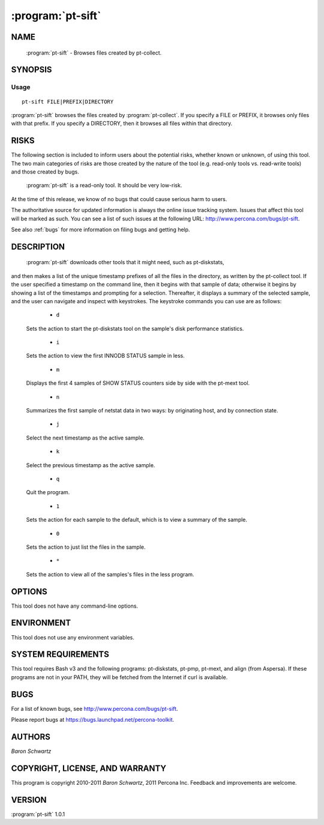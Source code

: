 .. program:: pt-sift

====================
 :program:`pt-sift`
====================

.. highlight:: perl


NAME
====

 :program:`pt-sift` - Browses files created by pt-collect.


SYNOPSIS
========


Usage
-----

::

   pt-sift FILE|PREFIX|DIRECTORY

:program:`pt-sift` browses the files created by :program:`pt-collect`.  If you specify a
FILE or PREFIX, it browses only files with that prefix.  If you specify a
DIRECTORY, then it browses all files within that directory.


RISKS
=====


The following section is included to inform users about the potential risks,
whether known or unknown, of using this tool.  The two main categories of risks
are those created by the nature of the tool (e.g. read-only tools vs. read-write
tools) and those created by bugs.
 :program:`pt-sift` is a read-only tool.  It should be very low-risk.

At the time of this release, we know of no bugs that could cause serious harm
to users.

The authoritative source for updated information is always the online issue
tracking system.  Issues that affect this tool will be marked as such.  You can
see a list of such issues at the following URL:
`http://www.percona.com/bugs/pt-sift <http://www.percona.com/bugs/pt-sift>`_.

See also :ref:`bugs` for more information on filing bugs and getting help.


DESCRIPTION
===========

 :program:`pt-sift` downloads other tools that it might need, such as pt-diskstats,
and then makes a list of the unique timestamp prefixes of all the files in
the directory, as written by the pt-collect tool.  If the user specified
a timestamp on the command line, then it begins with that sample of data;
otherwise it begins by showing a list of the timestamps and prompting for
a selection.  Thereafter, it displays a summary of the selected sample, and
the user can navigate and inspect with keystrokes.  The keystroke commands
you can use are as follows:


  * ``d``
 
 Sets the action to start the pt-diskstats tool on the sample's disk
 performance statistics.
 


  * ``i``
 
 Sets the action to view the first INNODB STATUS sample in less.
 


  * ``m``
 
 Displays the first 4 samples of SHOW STATUS counters side by side with the
 pt-mext tool.
 


  * ``n``
 
 Summarizes the first sample of netstat data in two ways: by originating host,
 and by connection state.
 


  * ``j``
 
 Select the next timestamp as the active sample.
 


  * ``k``
 
 Select the previous timestamp as the active sample.
 


  * ``q``
 
 Quit the program.
 


  * ``1``
 
 Sets the action for each sample to the default, which is to view a summary
 of the sample.
 


  * ``0``
 
 Sets the action to just list the files in the sample.
 


  * ``*``
 
 Sets the action to view all of the samples's files in the less program.
 



OPTIONS
=======


This tool does not have any command-line options.


ENVIRONMENT
===========


This tool does not use any environment variables.


SYSTEM REQUIREMENTS
===================


This tool requires Bash v3 and the following programs: pt-diskstats, pt-pmp,
pt-mext, and align (from Aspersa).  If these programs are not in your PATH,
they will be fetched from the Internet if curl is available.


BUGS
====


For a list of known bugs, see `http://www.percona.com/bugs/pt-sift <http://www.percona.com/bugs/pt-sift>`_.

Please report bugs at `https://bugs.launchpad.net/percona-toolkit <https://bugs.launchpad.net/percona-toolkit>`_.


AUTHORS
=======

*Baron Schwartz*


COPYRIGHT, LICENSE, AND WARRANTY
================================


This program is copyright 2010-2011 *Baron Schwartz*, 2011 Percona Inc.
Feedback and improvements are welcome.


VERSION
=======

:program:`pt-sift` 1.0.1

